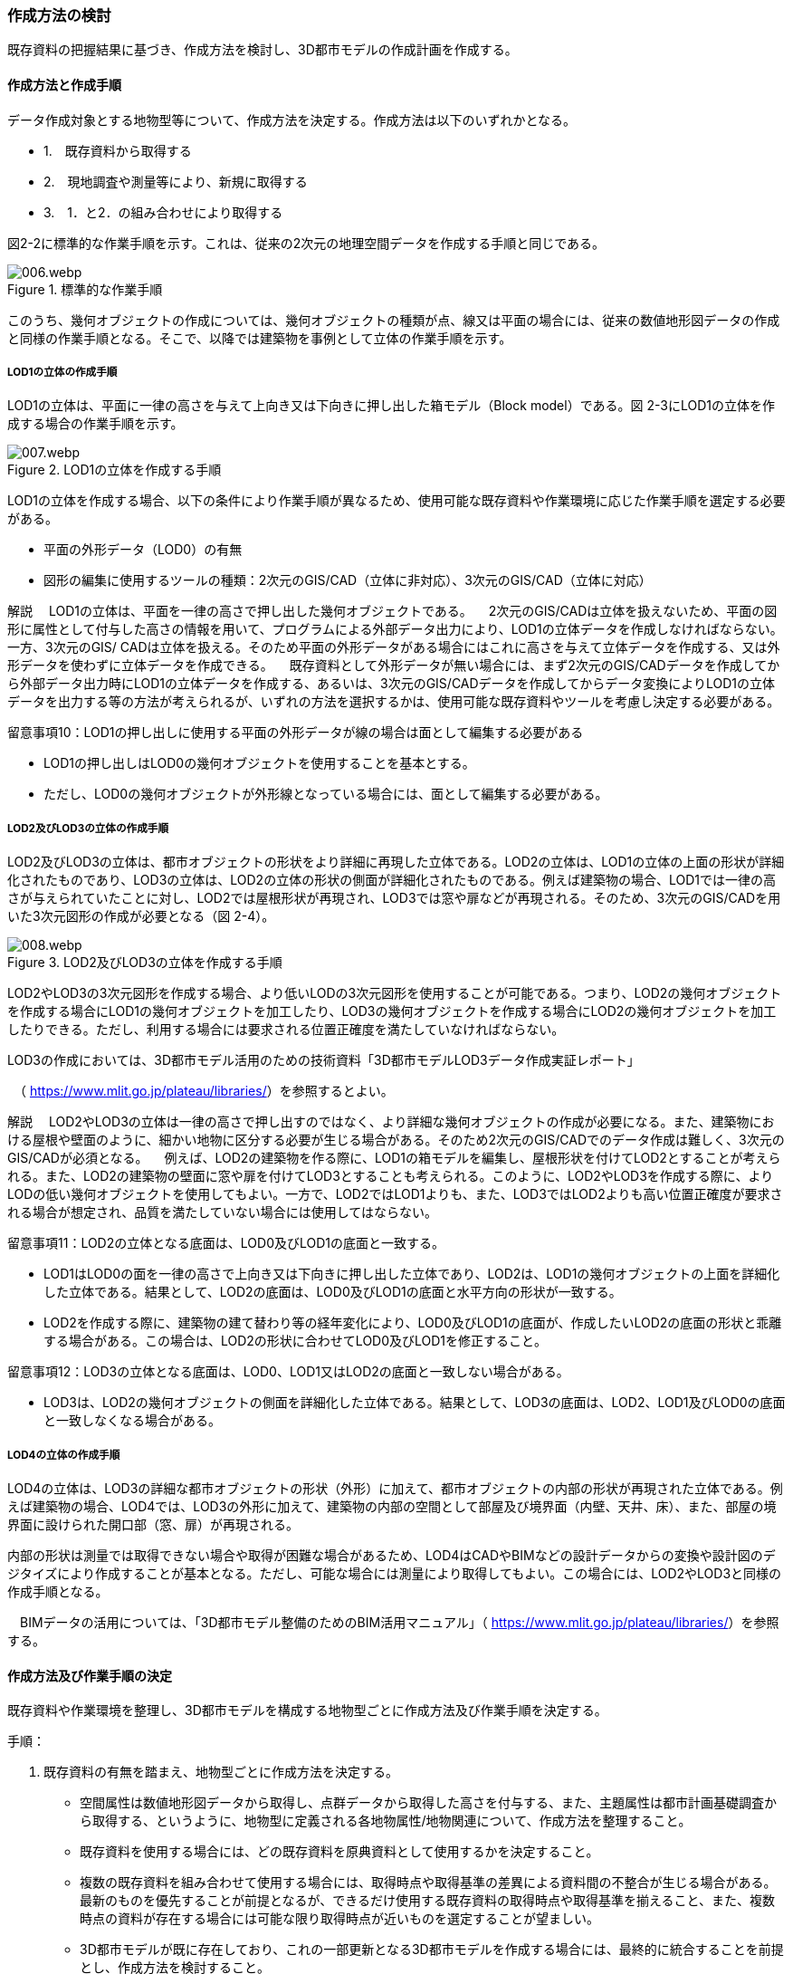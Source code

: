 [[toc2_03]]
=== 作成方法の検討

既存資料の把握結果に基づき、作成方法を検討し、3D都市モデルの作成計画を作成する。

[[toc2_03_01]]
==== 作成方法と作成手順

データ作成対象とする地物型等について、作成方法を決定する。作成方法は以下のいずれかとなる。

[none]
*** 1.　既存資料から取得する

*** 2.　現地調査や測量等により、新規に取得する

*** 3.　1．と2．の組み合わせにより取得する

図2-2に標準的な作業手順を示す。これは、従来の2次元の地理空間データを作成する手順と同じである。

image::images/006.webp.png[title="標準的な作業手順"]

このうち、幾何オブジェクトの作成については、幾何オブジェクトの種類が点、線又は平面の場合には、従来の数値地形図データの作成と同様の作業手順となる。そこで、以降では建築物を事例として立体の作業手順を示す。

===== LOD1の立体の作成手順

LOD1の立体は、平面に一律の高さを与えて上向き又は下向きに押し出した箱モデル（Block model）である。図 2-3にLOD1の立体を作成する場合の作業手順を示す。

image::images/007.webp.png[title="LOD1の立体を作成する手順"]

LOD1の立体を作成する場合、以下の条件により作業手順が異なるため、使用可能な既存資料や作業環境に応じた作業手順を選定する必要がある。

** 平面の外形データ（LOD0）の有無

** 図形の編集に使用するツールの種類：2次元のGIS/CAD（立体に非対応）、3次元のGIS/CAD（立体に対応）

****
解説 　LOD1の立体は、平面を一律の高さで押し出した幾何オブジェクトである。 　2次元のGIS/CADは立体を扱えないため、平面の図形に属性として付与した高さの情報を用いて、プログラムによる外部データ出力により、LOD1の立体データを作成しなければならない。一方、3次元のGIS/ CADは立体を扱える。そのため平面の外形データがある場合にはこれに高さを与えて立体データを作成する、又は外形データを使わずに立体データを作成できる。 　既存資料として外形データが無い場合には、まず2次元のGIS/CADデータを作成してから外部データ出力時にLOD1の立体データを作成する、あるいは、3次元のGIS/CADデータを作成してからデータ変換によりLOD1の立体データを出力する等の方法が考えられるが、いずれの方法を選択するかは、使用可能な既存資料やツールを考慮し決定する必要がある。
****

留意事項10：LOD1の押し出しに使用する平面の外形データが線の場合は面として編集する必要がある

** LOD1の押し出しはLOD0の幾何オブジェクトを使用することを基本とする。

** ただし、LOD0の幾何オブジェクトが外形線となっている場合には、面として編集する必要がある。

===== LOD2及びLOD3の立体の作成手順

LOD2及びLOD3の立体は、都市オブジェクトの形状をより詳細に再現した立体である。LOD2の立体は、LOD1の立体の上面の形状が詳細化されたものであり、LOD3の立体は、LOD2の立体の形状の側面が詳細化されたものである。例えば建築物の場合、LOD1では一律の高さが与えられていたことに対し、LOD2では屋根形状が再現され、LOD3では窓や扉などが再現される。そのため、3次元のGIS/CADを用いた3次元図形の作成が必要となる（図 2-4）。

image::images/008.webp.png[title="LOD2及びLOD3の立体を作成する手順"]

LOD2やLOD3の3次元図形を作成する場合、より低いLODの3次元図形を使用することが可能である。つまり、LOD2の幾何オブジェクトを作成する場合にLOD1の幾何オブジェクトを加工したり、LOD3の幾何オブジェクトを作成する場合にLOD2の幾何オブジェクトを加工したりできる。ただし、利用する場合には要求される位置正確度を満たしていなければならない。

LOD3の作成においては、3D都市モデル活用のための技術資料「3D都市モデルLOD3データ作成実証レポート」

　（ https://www.mlit.go.jp/plateau/libraries/[]）を参照するとよい。

****
解説 　LOD2やLOD3の立体は一律の高さで押し出すのではなく、より詳細な幾何オブジェクトの作成が必要になる。また、建築物における屋根や壁面のように、細かい地物に区分する必要が生じる場合がある。そのため2次元のGIS/CADでのデータ作成は難しく、3次元のGIS/CADが必須となる。 　例えば、LOD2の建築物を作る際に、LOD1の箱モデルを編集し、屋根形状を付けてLOD2とすることが考えられる。また、LOD2の建築物の壁面に窓や扉を付けてLOD3とすることも考えられる。このように、LOD2やLOD3を作成する際に、よりLODの低い幾何オブジェクトを使用してもよい。一方で、LOD2ではLOD1よりも、また、LOD3ではLOD2よりも高い位置正確度が要求される場合が想定され、品質を満たしていない場合には使用してはならない。
****

留意事項11：LOD2の立体となる底面は、LOD0及びLOD1の底面と一致する。

** LOD1はLOD0の面を一律の高さで上向き又は下向きに押し出した立体であり、LOD2は、LOD1の幾何オブジェクトの上面を詳細化した立体である。結果として、LOD2の底面は、LOD0及びLOD1の底面と水平方向の形状が一致する。

** LOD2を作成する際に、建築物の建て替わり等の経年変化により、LOD0及びLOD1の底面が、作成したいLOD2の底面の形状と乖離する場合がある。この場合は、LOD2の形状に合わせてLOD0及びLOD1を修正すること。

留意事項12：LOD3の立体となる底面は、LOD0、LOD1又はLOD2の底面と一致しない場合がある。

** LOD3は、LOD2の幾何オブジェクトの側面を詳細化した立体である。結果として、LOD3の底面は、LOD2、LOD1及びLOD0の底面と一致しなくなる場合がある。

===== LOD4の立体の作成手順

LOD4の立体は、LOD3の詳細な都市オブジェクトの形状（外形）に加えて、都市オブジェクトの内部の形状が再現された立体である。例えば建築物の場合、LOD4では、LOD3の外形に加えて、建築物の内部の空間として部屋及び境界面（内壁、天井、床）、また、部屋の境界面に設けられた開口部（窓、扉）が再現される。

内部の形状は測量では取得できない場合や取得が困難な場合があるため、LOD4はCADやBIMなどの設計データからの変換や設計図のデジタイズにより作成することが基本となる。ただし、可能な場合には測量により取得してもよい。この場合には、LOD2やLOD3と同様の作成手順となる。

　BIMデータの活用については、「3D都市モデル整備のためのBIM活用マニュアル」（ https://www.mlit.go.jp/plateau/libraries/[]）を参照する。

[[toc2_03_02]]
==== 作成方法及び作業手順の決定

既存資料や作業環境を整理し、3D都市モデルを構成する地物型ごとに作成方法及び作業手順を決定する。

手順：

[start=1]
. 既存資料の有無を踏まえ、地物型ごとに作成方法を決定する。

** 空間属性は数値地形図データから取得し、点群データから取得した高さを付与する、また、主題属性は都市計画基礎調査から取得する、というように、地物型に定義される各地物属性/地物関連について、作成方法を整理すること。

** 既存資料を使用する場合には、どの既存資料を原典資料として使用するかを決定すること。

** 複数の既存資料を組み合わせて使用する場合には、取得時点や取得基準の差異による資料間の不整合が生じる場合がある。最新のものを優先することが前提となるが、できるだけ使用する既存資料の取得時点や取得基準を揃えること、また、複数時点の資料が存在する場合には可能な限り取得時点が近いものを選定することが望ましい。

** 3D都市モデルが既に存在しており、これの一部更新となる3D都市モデルを作成する場合には、最終的に統合することを前提とし、作成方法を検討すること。

[start=2]
. 作成方法及び作業環境に基づき、作業手順を決定する。

作成方法及び作業手順の決定における留意事項を以下に示す。

留意事項13：決定した作業手順は、原典資料の収集後に、原典資料の状態により見直す必要が生じる場合があることに留意すること。

留意事項14：原典資料の入手や新規データの取得が困難な場合の対応

例えば、原典資料として航空写真が存在する場合、トンネル内部や高架橋の下部のように、都市オブジェクトを作成できない場所が存在する。車載写真レーザ測量等の別の手法によりデータを新規に取得することが望ましいが、3D都市モデル整備にかかるコストは増大する。

3D都市モデルの利用が想定されているユースケースが許容できる場合には、過去の地図等の図面や航空写真からの推定により、補完して作成してもよい。ただし、推定により補完した都市オブジェクトは位置正確度の保証ができない。そのため、以下の方法によりそれを明示する。

** 個々の都市オブジェクトのデータ品質属性に記述する

*** データ品質属性は、空間属性や主題属性を作成する際に使用した原典資料の種類や作成方法を記述するための属性である。

*** 3D都市モデルに含まれる全ての空間属性又は主題属性をもつ都市オブジェクトに、データ品質属性を記述することを基本とする。

*** ただし、都市オブジェクト（集成）と都市オブジェクト（部品）との関係がある場合は、都市オブジェクト（集成）のみにデータ品質属性を記述する。

*** 推定で作成した場合には、作成方法が「推定」となる。

** メタデータに記述する

*** JMP2.0のメタデータには系譜情報として、都市オブジェクトの作成方法を示すことができる。推定で作成した場合にはその推定方法を示すことができる。

****
解説 3D都市モデルの再利用性を考慮すると、作成方法や原典資料の違いにより品質の異なる都市オブジェクトを識別できるよう、個々の都市オブジェクトに品質情報を記述することが望ましい。その一方で品質情報を記述することでモデル作成の負荷が大きくという課題も生じる。そこで、標準製品仕様書では、都市オブジェクトの基本的な単位である、建築物（bldg:Building）や道路（tran:Road）のような都市オブジェクト（集成）に対して品質情報を記述することとしている。この場合、建築物を構成する壁面や屋根面、道路を構成する歩道や車道といった都市オブジェクト（部品）では品質情報を記述することはできない。
****

留意事項15：3D都市モデルの一部を更新した場合のデータセットの統合について

　既に3D都市モデルが存在する都市において、一部の都市オブジェクト又は一部の地域の3D都市モデルを更新する場合、納品する3D都市モデルには、更新した都市オブジェクトや地域の3D都市モデルだけではなく、更新対象としない都市オブジェクトや地域の3D都市モデルを全て含めること。このとき、統合したデータセットに適用する拡張製品仕様書の版は、更新に使用する版とし、一つのデータセット内に製品仕様の異なるデータが混在しないようにする。一部を更新した場合のデータセットの統合の考え方を、図2-5に示す。

image::images/009.webp.png[title="一部更新した場合のデータセット統合の考え方"]

留意事項16：行政界を跨ぐ地物の取り扱いについて

3D都市モデルのデータセットは基礎自治体を基本とする（5.4.1）が、行政界を跨いで存在する都市オブジェクトは、行政界で区切らず、それぞれの都市に含めることを許容する。

隣接する市区町村とのデータの重複を許容する範囲は、原典資料の整備範囲とする。隣接する市区町村において3D都市モデルがすでに整備されている場合には、重複を許容する範囲の都市オブジェクトは、隣接する市区町村で整備された都市オブジェクトを利用することが望ましい。また、都道府県等広域で原典資料が整備されている場合は、行政界をまたぐ基準地域メッシュ（第3次地域区画）又は統合地域メッシュ（第2次地域区画）の範囲で各市区町村の都市オブジェクトが重複してよい。

[cols=1]
|===
a|
解説 標準製品仕様書には、行政界で区切る地物型と行政界では区切らない地物型がある。行政界で区切る地物型とは、都市計画区域、準都市計画区域、区域区分（市街化区域及び市街化調整区域）、鉄道である。また、その他の構造物（堤防等）も行政界で切ってもよいとしている。一方、建築物、道路、橋梁、トンネル、浸水想定区域、土砂災害警戒区域など、その他の地物型は行政界では区切らない。 標準製品仕様書では3D都市モデルのデータセットは、基礎自治体である市区町村を単位としている。行政界で区切らない地物型は、都市オブジェクトの境界が行政界と必ずしも一致しない。これらの都市オブジェクトは、行政界を跨ぐこととなる。 これらの都市オブジェクトのデータを、隣接する市区町村のデータセットのいずれかに振り分けると、連続した都市空間を表現できなくなるため、利用者の利便性が低下する。また、3Ｄ都市モデルの更新時にデータの漏れが生じる恐れもある。 そこで、行政界を跨ぐ都市オブジェクトのデータは、それぞれの市区町村のデータセットに、重複して含めることを許容する。 重複して含めることを許容する空間範囲は、原典資料の整備範囲とする。例えば、都市計画基本図は市町村の単位で整備されることが多いが、行政区域の外まで整備されている場合がある。このような場合、都市計画基本図の整備範囲に合わせて3D都市モデルを整備する。また、都道府県又は複数の市区町村で一括して整備している場合もある。このような場合は、行政界をまたぐ基準地域メッシュ（第3次地域区画）又は統合地域メッシュ（第2次地域区画）の範囲で、各市区町村のデータを重複してよい。これは、メッシュに含まれる都市オブジェクトを、各市区町村の行政区域で振り分けることにより3D都市モデルのメンテナンス性が低下するのを防ぐためである。 １）市町村単位で都市計画基本図を整備している場合の例 例えば、道路は、車道交差部、道路構造の変化点（橋梁、トンネル）及び位置正確度や取得方法の変化点で区切ることとしており、行政界では区切らない。道路が横断方向や縦断方向に行政界を跨ぐ場合に、道路オブジェクトを各都市のデータセットに振り分けると、一つの都市の3D都市モデルに含まれる道路オブジェクトは歯抜けの状態となり、利用者にとって使いづらいデータとなってしまう。そこで、それぞれの都市のデータセットに重複して含めることを許容している。

image::images/010.webp.png["",750]

a|
土地利用も同様である。土地利用が変化する場所は行政界とは必ずしも一致しない。しかしながら、いずれかの市区町村のデータセットにのみ行政界を跨ぐ土地利用オブジェクトを含めると、これを含まない市区町村において土地利用状況を正確に把握できなくなる。そこで、行政界を跨ぐ土地利用オブジェクトは、それぞれの市区町村の3D都市モデルに重複して含めてよい。

image::images/011.webp.png["",750]

a|
地形は「JISX0410地域メッシュコード」に定められた基準地域メッシュ（第3次地域区画、一辺の長さ約1km）で区切る。メッシュの境界は行政界とは一致しないため、行政界を跨ぐメッシュの範囲の地形オブジェクトは、それぞれの市区町村の3D都市モデルに重複して含める。

image::images/012.webp.png["",750]

a|
土砂災害警戒区域や洪水浸水想定区域も、都道府県や流域などの広域な範囲で整備されており、区域の境界は市区町村の境界と一致しない場合がある。そのため、行政界を跨ぐ都市オブジェクトは、それぞれの都市の3D都市モデルに重複して含める。

image::images/013.webp.png["",750]

a|
なお、広域都市計画では、都市計画区域や区域区分で定められた市街化区域及び市街化調整区域に複数の市区町村が含まれている場合がある。これらの区域に関して、3D都市モデルの地物型の定義では、行政界で区切ることとしている。そのため、都市計画区域、市街化区域及び市街化調整区域は、市区町村ごとに都市オブジェクトとして分かれることとなり、それぞれの市区町村の3D都市モデルには、それぞれの行政区域に含まれる都市計画区域、市街化区域及び市街化調整区域の都市オブジェクトのみが含まれる（市区町村でデータは重複しない）。 ２）複数市区町村などの広域で原典資料が整備されている場合の例 都道府県等広域で都市計画基本図や都市計画基礎調査が整備されている場合、行政界を跨ぐ基準地域メッシュ（第3次地域区画）又は統合地域メッシュ（第2次地域区画）の範囲で、各市区町村の都市計画決定情報オブジェクトを重複してよい。つまり、行政界を跨ぐメッシュに対応するファイルは、両方の市区町村の3D都市モデルのデータセットに含まれる（同じファイルが含まれる）。

image::images/014.webp.png["",750]

|===

留意事項17：都道府県のデータセットについて

　3D都市モデルのデータセットの単位は基礎自治体である市区町村が基本となる。ただし、都市計画基礎調査、洪水浸水想定区域、土砂災害警戒区域、都市計画決定情報のように、市区町村を越えた広域で整備された都市オブジェクトは、都道府県の3D都市モデルとして整備することもできる。 +
　このとき、都道府県のデータセットは、市区町村のデータセットとは別のデータセットとする。市区町村のデータセットには、都道府県のデータセットの一部が重複して格納されることとなる。 +
　重複して格納されるデータの例：都市計画基礎調査、土砂災害警戒区域、都市計画決定情報

